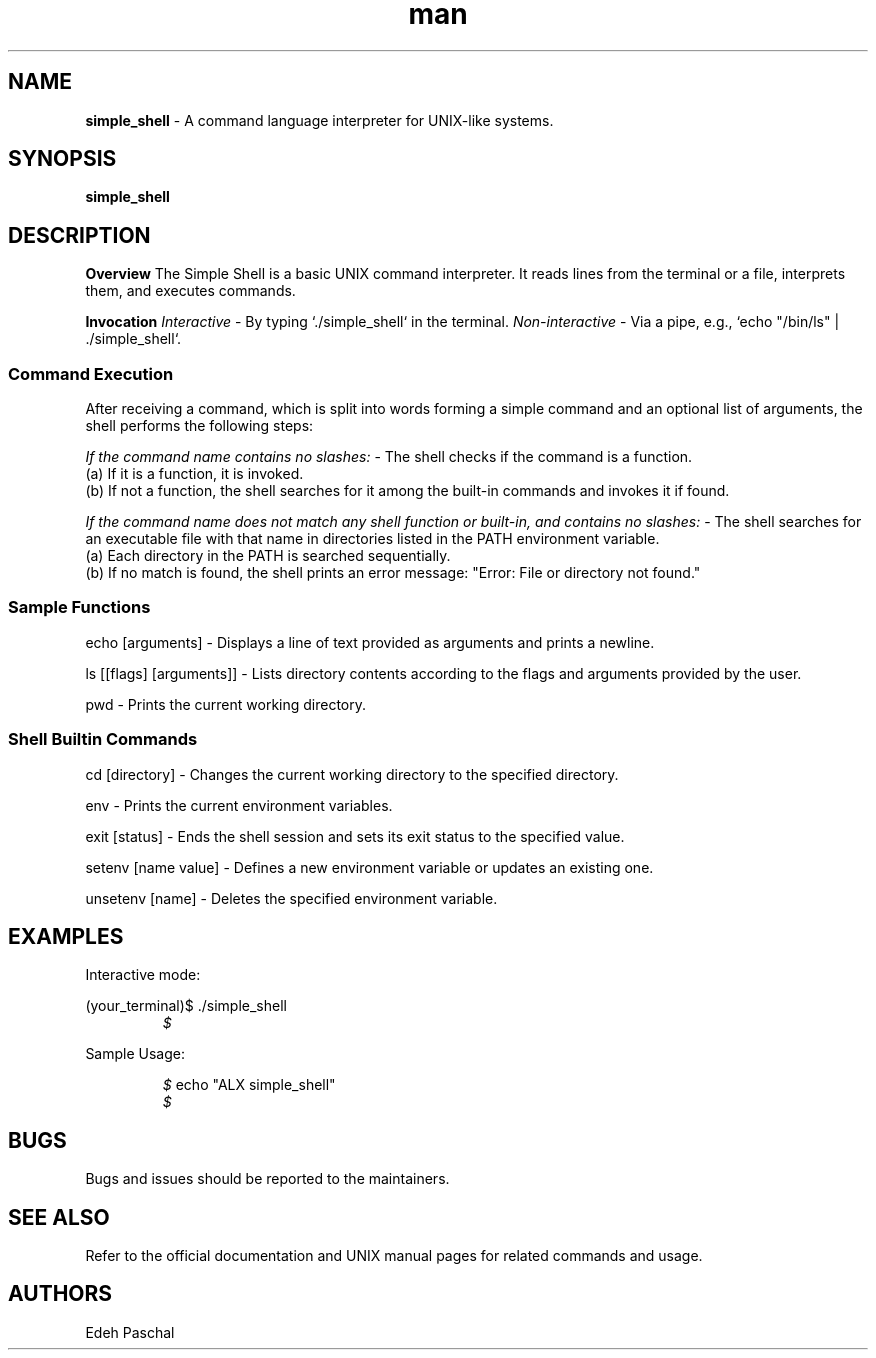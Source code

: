 .TH man 1 "28 August 2024" "0x16. C - Simple Shell"
.SH NAME
.B simple_shell
- A command language interpreter for UNIX-like systems.
.SH SYNOPSIS
.B simple_shell
.sp
.SH DESCRIPTION
.B Overview
The Simple Shell is a basic UNIX command interpreter. It reads lines from the terminal or a file, interprets them, and executes commands.

.sp
.B Invocation
.simple_shell can be run in two modes:
.I Interactive
- By typing `./simple_shell` in the terminal.
.I Non-interactive
- Via a pipe, e.g., `echo "/bin/ls" | ./simple_shell`.

.sp
.SS Command Execution
After receiving a command, which is split into words forming a simple command and an optional list of arguments, the shell performs the following steps:

.sp
.I If the command name contains no slashes:
- The shell checks if the command is a function.
  (a) If it is a function, it is invoked.
  (b) If not a function, the shell searches for it among the built-in commands and invokes it if found.

.sp
.I If the command name does not match any shell function or built-in, and contains no slashes:
- The shell searches for an executable file with that name in directories listed in the PATH environment variable.
  (a) Each directory in the PATH is searched sequentially.
  (b) If no match is found, the shell prints an error message: "Error: File or directory not found."

.sp
.SS Sample Functions
.sp
echo [arguments]
- Displays a line of text provided as arguments and prints a newline.

.sp
ls [[flags] [arguments]]
- Lists directory contents according to the flags and arguments provided by the user.

.sp
pwd
- Prints the current working directory.

.sp
.SS Shell Builtin Commands
.sp
cd [directory]
- Changes the current working directory to the specified directory.

.sp
env
- Prints the current environment variables.

.sp
exit [status]
- Ends the shell session and sets its exit status to the specified value.

.sp
setenv [name value]
- Defines a new environment variable or updates an existing one.

.sp
unsetenv [name]
- Deletes the specified environment variable.

.sp
.SH EXAMPLES
Interactive mode:
.sp
(your_terminal)$ ./simple_shell
.RE
.RS
.I $
.RE
.sp
Sample Usage:
.sp
.RS
.I $
echo "ALX simple_shell"
.RE
.RS
.ALX simple_shell
.RE
.RS
.I $
.sp
.SH BUGS
Bugs and issues should be reported to the maintainers.
.SH SEE ALSO
Refer to the official documentation and UNIX manual pages for related commands and usage.
.SH AUTHORS
Edeh Paschal
